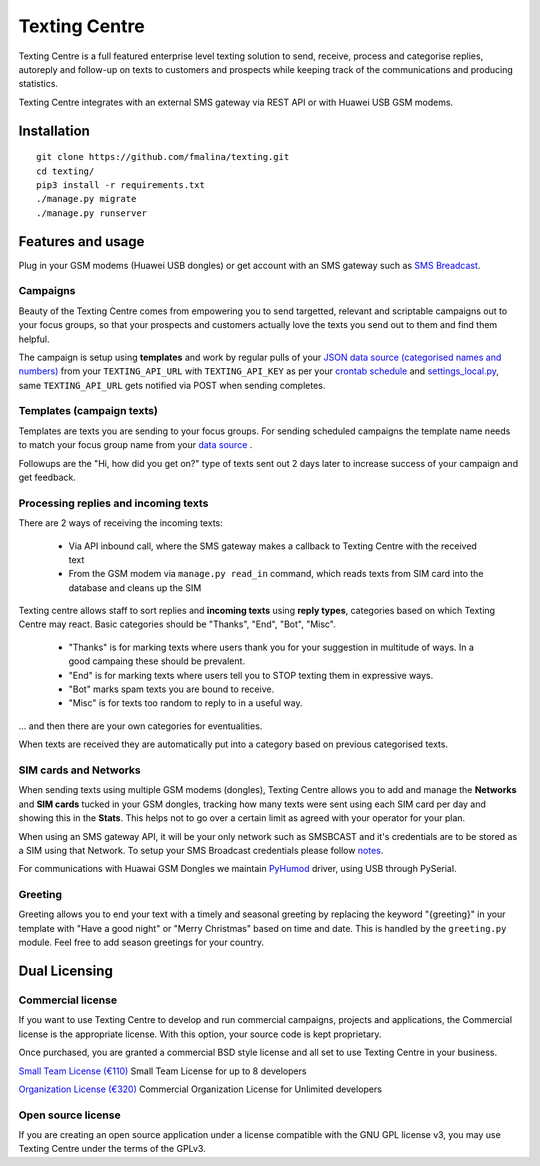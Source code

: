 Texting Centre
==============
Texting Centre is a full featured enterprise level texting solution to send, receive, process and categorise replies, autoreply and follow-up on texts to customers and prospects while keeping track of the communications and producing statistics.

Texting Centre integrates with an external SMS gateway via REST API or with Huawei USB GSM modems. 


.. image:: https://github.com/fmalina/texting/blob/master/docs/screenshot.png?raw=true

Installation
------------

::

    git clone https://github.com/fmalina/texting.git
    cd texting/
    pip3 install -r requirements.txt
    ./manage.py migrate
    ./manage.py runserver

Features and usage
------------------
Plug in your GSM modems (Huawei USB dongles) or get account with an SMS gateway such as `SMS Breadcast <https://www.smsbroadcast.co.uk>`_.

Campaigns
~~~~~~~~~
Beauty of the Texting Centre comes from empowering you to send targetted, relevant and scriptable campaigns out to your focus groups, so that your prospects and customers actually love the texts you send out to them and find them helpful.

The campaign is setup using **templates** and work by regular pulls of your `JSON data source (categorised names and numbers) <sms/tests/campaign-data.json>`_ from your ``TEXTING_API_URL`` with ``TEXTING_API_KEY`` as per your `crontab schedule <crontab.txt>`_ and `settings_local.py <settings_local_example.py>`_, same ``TEXTING_API_URL`` gets notified via POST when sending completes.

Templates (campaign texts)
~~~~~~~~~~~~~~~~~~~~~~~~~~
Templates are texts you are sending to your focus groups. For sending scheduled campaigns the template name needs to match your focus group name from your `data source <sms/tests/campaign-data.json>`_ .

Followups are the "Hi, how did you get on?" type of texts sent out 2 days later to increase success of your campaign and get feedback.

Processing replies and incoming texts
~~~~~~~~~~~~~~~~~~~~~~~~~~~~~~~~~~~~~
There are 2 ways of receiving the incoming texts:

 - Via API inbound call, where the SMS gateway makes a callback to Texting Centre with the received text
 - From the GSM modem via ``manage.py read_in`` command, which reads texts from SIM card into the database and cleans up the SIM

Texting centre allows staff to sort replies and **incoming texts** using **reply types**, categories based on which Texting Centre may react. Basic categories should be "Thanks", "End", "Bot", "Misc".

 - "Thanks" is for marking texts where users thank you for your suggestion in multitude of ways. In a good campaing these should be prevalent.
 - "End" is for marking texts where users tell you to STOP texting them in expressive ways.
 - "Bot" marks spam texts you are bound to receive.
 - "Misc" is for texts too random to reply to in a useful way.

... and then there are your own categories for eventualities.

When texts are received they are automatically put into a category based on previous categorised texts.

SIM cards and Networks
~~~~~~~~~~~~~~~~~~~~~~
When sending texts using multiple GSM modems (dongles), Texting Centre allows you to add and manage the **Networks** and **SIM cards** tucked in your GSM dongles, tracking how many texts were sent using each SIM card per day and showing this in the **Stats**. This helps not to go over a certain limit as agreed with your operator for your plan.

When using an SMS gateway API, it will be your only network such as SMSBCAST and it's credentials are to be stored as a SIM using that Network.
To setup your SMS Broadcast credentials please follow `notes <docs/NOTES.rst>`_.

For communications with Huawai GSM Dongles we maintain `PyHumod <https://github.com/oozie/pyhumod>`_ driver, using USB through PySerial.

Greeting
~~~~~~~~
Greeting allows you to end your text with a timely and seasonal greeting by replacing the keyword "{greeting}" in your template with "Have a good night" or "Merry Christmas" based on time and date.
This is handled by the ``greeting.py`` module. Feel free to add season greetings for your country.


Dual Licensing
--------------

Commercial license
~~~~~~~~~~~~~~~~~~
If you want to use Texting Centre to develop and run commercial campaigns, projects and applications, the Commercial license is the appropriate license. With this option, your source code is kept proprietary.

Once purchased, you are granted a commercial BSD style license and all set to use Texting Centre in your business.

`Small Team License (€110) <https://fmalina.github.io/pay.html?amount=110>`_
Small Team License for up to 8 developers

`Organization License (€320) <https://fmalina.github.io/pay.html?amount=320>`_
Commercial Organization License for Unlimited developers

Open source license
~~~~~~~~~~~~~~~~~~~
If you are creating an open source application under a license compatible with the GNU GPL license v3, you may use Texting Centre under the terms of the GPLv3.

